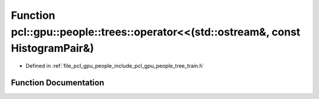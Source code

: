 .. _exhale_function_tree__train_8h_1ac37093adddd07b75a87d2e99adcb7afe:

Function pcl::gpu::people::trees::operator<<(std::ostream&, const HistogramPair&)
=================================================================================

- Defined in :ref:`file_pcl_gpu_people_include_pcl_gpu_people_tree_train.h`


Function Documentation
----------------------


.. doxygenfunction:: pcl::gpu::people::trees::operator<<(std::ostream&, const HistogramPair&)

